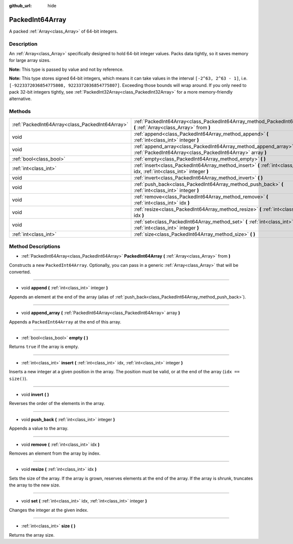 :github_url: hide

.. Generated automatically by doc/tools/makerst.py in Godot's source tree.
.. DO NOT EDIT THIS FILE, but the PackedInt64Array.xml source instead.
.. The source is found in doc/classes or modules/<name>/doc_classes.

.. _class_PackedInt64Array:

PackedInt64Array
================

A packed :ref:`Array<class_Array>` of 64-bit integers.

Description
-----------

An :ref:`Array<class_Array>` specifically designed to hold 64-bit integer values. Packs data tightly, so it saves memory for large array sizes.

**Note:** This type is passed by value and not by reference.

**Note:** This type stores signed 64-bit integers, which means it can take values in the interval ``[-2^63, 2^63 - 1]``, i.e. ``[-9223372036854775808, 9223372036854775807]``. Exceeding those bounds will wrap around. If you only need to pack 32-bit integers tightly, see :ref:`PackedInt32Array<class_PackedInt32Array>` for a more memory-friendly alternative.

Methods
-------

+-------------------------------------------------+-----------------------------------------------------------------------------------------------------------------------------------+
| :ref:`PackedInt64Array<class_PackedInt64Array>` | :ref:`PackedInt64Array<class_PackedInt64Array_method_PackedInt64Array>` **(** :ref:`Array<class_Array>` from **)**                |
+-------------------------------------------------+-----------------------------------------------------------------------------------------------------------------------------------+
| void                                            | :ref:`append<class_PackedInt64Array_method_append>` **(** :ref:`int<class_int>` integer **)**                                     |
+-------------------------------------------------+-----------------------------------------------------------------------------------------------------------------------------------+
| void                                            | :ref:`append_array<class_PackedInt64Array_method_append_array>` **(** :ref:`PackedInt64Array<class_PackedInt64Array>` array **)** |
+-------------------------------------------------+-----------------------------------------------------------------------------------------------------------------------------------+
| :ref:`bool<class_bool>`                         | :ref:`empty<class_PackedInt64Array_method_empty>` **(** **)**                                                                     |
+-------------------------------------------------+-----------------------------------------------------------------------------------------------------------------------------------+
| :ref:`int<class_int>`                           | :ref:`insert<class_PackedInt64Array_method_insert>` **(** :ref:`int<class_int>` idx, :ref:`int<class_int>` integer **)**          |
+-------------------------------------------------+-----------------------------------------------------------------------------------------------------------------------------------+
| void                                            | :ref:`invert<class_PackedInt64Array_method_invert>` **(** **)**                                                                   |
+-------------------------------------------------+-----------------------------------------------------------------------------------------------------------------------------------+
| void                                            | :ref:`push_back<class_PackedInt64Array_method_push_back>` **(** :ref:`int<class_int>` integer **)**                               |
+-------------------------------------------------+-----------------------------------------------------------------------------------------------------------------------------------+
| void                                            | :ref:`remove<class_PackedInt64Array_method_remove>` **(** :ref:`int<class_int>` idx **)**                                         |
+-------------------------------------------------+-----------------------------------------------------------------------------------------------------------------------------------+
| void                                            | :ref:`resize<class_PackedInt64Array_method_resize>` **(** :ref:`int<class_int>` idx **)**                                         |
+-------------------------------------------------+-----------------------------------------------------------------------------------------------------------------------------------+
| void                                            | :ref:`set<class_PackedInt64Array_method_set>` **(** :ref:`int<class_int>` idx, :ref:`int<class_int>` integer **)**                |
+-------------------------------------------------+-----------------------------------------------------------------------------------------------------------------------------------+
| :ref:`int<class_int>`                           | :ref:`size<class_PackedInt64Array_method_size>` **(** **)**                                                                       |
+-------------------------------------------------+-----------------------------------------------------------------------------------------------------------------------------------+

Method Descriptions
-------------------

.. _class_PackedInt64Array_method_PackedInt64Array:

- :ref:`PackedInt64Array<class_PackedInt64Array>` **PackedInt64Array** **(** :ref:`Array<class_Array>` from **)**

Constructs a new ``PackedInt64Array``. Optionally, you can pass in a generic :ref:`Array<class_Array>` that will be converted.

----

.. _class_PackedInt64Array_method_append:

- void **append** **(** :ref:`int<class_int>` integer **)**

Appends an element at the end of the array (alias of :ref:`push_back<class_PackedInt64Array_method_push_back>`).

----

.. _class_PackedInt64Array_method_append_array:

- void **append_array** **(** :ref:`PackedInt64Array<class_PackedInt64Array>` array **)**

Appends a ``PackedInt64Array`` at the end of this array.

----

.. _class_PackedInt64Array_method_empty:

- :ref:`bool<class_bool>` **empty** **(** **)**

Returns ``true`` if the array is empty.

----

.. _class_PackedInt64Array_method_insert:

- :ref:`int<class_int>` **insert** **(** :ref:`int<class_int>` idx, :ref:`int<class_int>` integer **)**

Inserts a new integer at a given position in the array. The position must be valid, or at the end of the array (``idx == size()``).

----

.. _class_PackedInt64Array_method_invert:

- void **invert** **(** **)**

Reverses the order of the elements in the array.

----

.. _class_PackedInt64Array_method_push_back:

- void **push_back** **(** :ref:`int<class_int>` integer **)**

Appends a value to the array.

----

.. _class_PackedInt64Array_method_remove:

- void **remove** **(** :ref:`int<class_int>` idx **)**

Removes an element from the array by index.

----

.. _class_PackedInt64Array_method_resize:

- void **resize** **(** :ref:`int<class_int>` idx **)**

Sets the size of the array. If the array is grown, reserves elements at the end of the array. If the array is shrunk, truncates the array to the new size.

----

.. _class_PackedInt64Array_method_set:

- void **set** **(** :ref:`int<class_int>` idx, :ref:`int<class_int>` integer **)**

Changes the integer at the given index.

----

.. _class_PackedInt64Array_method_size:

- :ref:`int<class_int>` **size** **(** **)**

Returns the array size.

